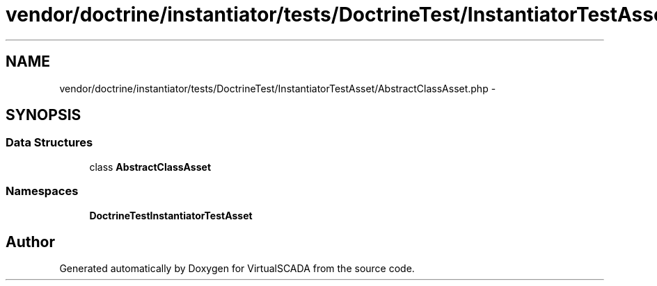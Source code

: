 .TH "vendor/doctrine/instantiator/tests/DoctrineTest/InstantiatorTestAsset/AbstractClassAsset.php" 3 "Tue Apr 14 2015" "Version 1.0" "VirtualSCADA" \" -*- nroff -*-
.ad l
.nh
.SH NAME
vendor/doctrine/instantiator/tests/DoctrineTest/InstantiatorTestAsset/AbstractClassAsset.php \- 
.SH SYNOPSIS
.br
.PP
.SS "Data Structures"

.in +1c
.ti -1c
.RI "class \fBAbstractClassAsset\fP"
.br
.in -1c
.SS "Namespaces"

.in +1c
.ti -1c
.RI " \fBDoctrineTest\\InstantiatorTestAsset\fP"
.br
.in -1c
.SH "Author"
.PP 
Generated automatically by Doxygen for VirtualSCADA from the source code\&.
